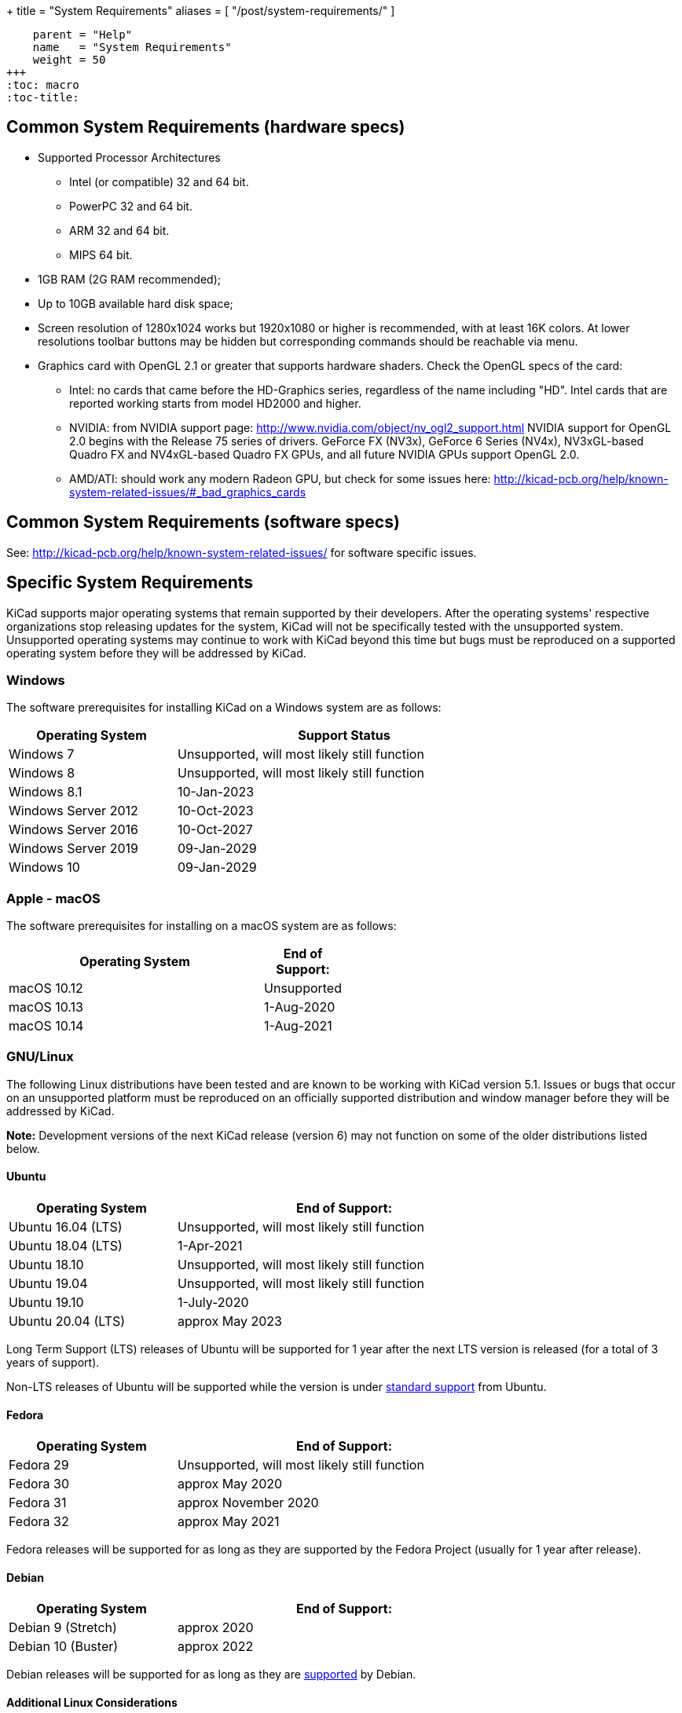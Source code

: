 +++
title = "System Requirements"
aliases = [ "/post/system-requirements/" ]
[menu.main]
    parent = "Help"
    name   = "System Requirements"
    weight = 50
+++
:toc: macro
:toc-title:

toc::[]

== Common System Requirements (hardware specs)

* Supported Processor Architectures
** Intel (or compatible) 32 and 64 bit.
** PowerPC 32 and 64 bit.
** ARM 32 and 64 bit.
** MIPS 64 bit.

* 1GB RAM (2G RAM recommended);

* Up to 10GB available hard disk space;

* Screen resolution of 1280x1024 works but 1920x1080 or higher is recommended, with at
  least 16K colors.  At lower resolutions toolbar buttons may be hidden but corresponding
  commands should be reachable via menu.

* Graphics card with OpenGL 2.1 or greater that supports hardware shaders. Check
  the OpenGL specs of the card:
** Intel: no cards that came before the HD-Graphics series, regardless of the name including "HD".
   Intel cards that are reported working starts from model HD2000 and higher.
** NVIDIA: from NVIDIA support page: http://www.nvidia.com/object/nv_ogl2_support.html
   NVIDIA support for OpenGL 2.0 begins with the Release 75 series of drivers.
   GeForce FX (NV3x), GeForce 6 Series (NV4x), NV3xGL-based Quadro FX and NV4xGL-based
   Quadro FX GPUs, and all future NVIDIA GPUs support OpenGL 2.0.
** AMD/ATI: should work any modern Radeon GPU, but check for some issues here:
   http://kicad-pcb.org/help/known-system-related-issues/#_bad_graphics_cards

== Common System Requirements (software specs)

See: http://kicad-pcb.org/help/known-system-related-issues/ for software specific issues.

== Specific System Requirements

KiCad supports major operating systems that remain supported by their developers.  After the
operating systems' respective organizations stop releasing updates for the system, KiCad will
not be specifically tested with the unsupported system.  Unsupported operating systems may
continue to work with KiCad beyond this time but bugs must be reproduced on a supported operating
system before they will be addressed by KiCad.

=== Windows

The software prerequisites for installing KiCad on a Windows system are as follows:

[%header,width="75%",cols="^2,4"]
|===
|Operating System       | Support Status
|Windows 7              | Unsupported, will most likely still function
|Windows 8              | Unsupported, will most likely still function
|Windows 8.1            | 10-Jan-2023
|Windows Server 2012    | 10-Oct-2023
|Windows Server 2016    | 10-Oct-2027
|Windows Server 2019    | 09-Jan-2029
|Windows 10             | 09-Jan-2029
|===

[%hardbreaks]
=== Apple - macOS

The software prerequisites for installing on a macOS system are as follows:

[%header,width="50%",cols="10,^2"]
|===
|Operating System | End of Support:
|macOS 10.12      | Unsupported
|macOS 10.13      | 1-Aug-2020
|macOS 10.14      | 1-Aug-2021
|===

[%hardbreaks]
=== GNU/Linux

The following Linux distributions have been tested and are known to be working with
KiCad version 5.1.
Issues or bugs that occur on an unsupported platform must be reproduced on an officially
supported distribution and window manager before they will be addressed by KiCad.

*Note:* Development versions of the next KiCad release (version 6) may not function
on some of the older distributions listed below.


==== Ubuntu

[%header,width="75%",cols="^2,4"]
|===
|Operating System       |End of Support:
|Ubuntu 16.04 (LTS)     |Unsupported, will most likely still function
|Ubuntu 18.04 (LTS)     |1-Apr-2021
|Ubuntu 18.10           |Unsupported, will most likely still function
|Ubuntu 19.04           |Unsupported, will most likely still function
|Ubuntu 19.10           |1-July-2020
|Ubuntu 20.04 (LTS)     |approx May 2023
|===

Long Term Support (LTS) releases of Ubuntu will be supported for 1 year after the next
LTS version is released (for a total of 3 years of support).

Non-LTS releases of Ubuntu will be supported while the version
is under https://wiki.ubuntu.com/Releases[standard support] from Ubuntu.


==== Fedora

[%header,width="75%",cols="^2,4"]
|===
|Operating System       |End of Support:
|Fedora 29              |Unsupported, will most likely still function
|Fedora 30              |approx May 2020
|Fedora 31              |approx November 2020
|Fedora 32              |approx May 2021
|===

Fedora releases will be supported for as long as they are supported by the Fedora Project
(usually for 1 year after release).


==== Debian

[%header,width="75%",cols="^2,4"]
|===
|Operating System       |End of Support:
|Debian 9 (Stretch)     |approx 2020
|Debian 10 (Buster)     |approx 2022
|===

Debian releases will be supported for as long as they are https://wiki.debian.org/DebianReleases#Production_Releases[supported]
by Debian.


[%hardbreaks]
==== Additional Linux Considerations
Linux allows users to select their preferred window manager.  There are many esoteric window
managers available for Linux and some may have unexpected behavior.  KiCad officially supports
the following window managers:

* Metacity (used by GNOME 2 and GNOME flashback)
* Mutter (GNOME 3)
* KWin (KDE)
* Xfwm (used by XFCE)
* i3 (Arch Linux)
* Unity (Ubuntu prior to 18.04)

==== Graphical Windowing Backend
Regardless of the window manager, KiCad officially only supports the X11 backend.  Users who
choose to use Wayland will have to run KiCad in the compatibility layer
link:https://wayland.freedesktop.org/xserver.html[XWayland].

Issues or bugs encountered while using XWayland must be reproduced under X11 before they
will be addressed by KiCad.  Bugs that cannot be reproduced on X11 should be reported to
the link:https://gitlab.freedesktop.org/wayland/wayland/issues[Wayland bug tracker].


=== Other OSes

Other systems (notably Unix *BSD) may be fully functional but are not officially supported.
